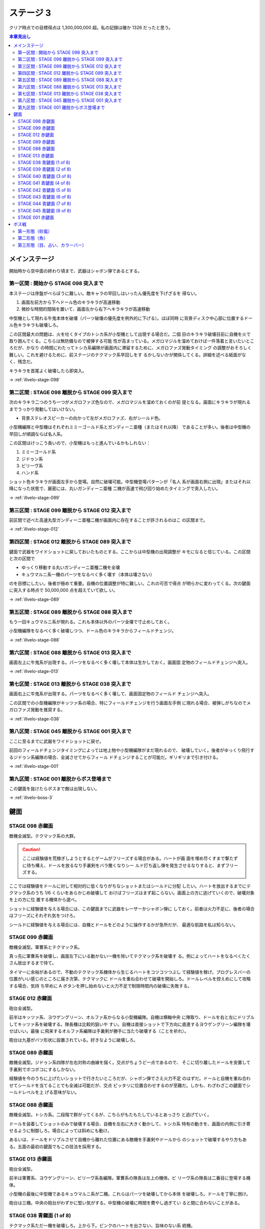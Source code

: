 ======================================================================
ステージ 3
======================================================================

クリア時点での目標得点は 1,300,000,000 超。私の記録は確か 1326 だったと思う。

.. contents:: 本章見出し
   :local:

メインステージ
======================================================================

開始時から空中面の終わり頃まで、武器はシャボン弾であるとする。

第一区間 : 開始から STAGE 098 突入まで
----------------------------------------------------------------------

本ステージは序盤がべらぼうに難しい。敵キャラの早回しはいったん優先度を下げざるを
得ない。

#. 画面左前方から下へドール色のキラキラが高速移動
#. 微妙な時間的間隔を置いて、画面左から右下へキラキラが高速移動

中型機として現れる牛鬼本体を破壊（パーツ破壊の優先度を例外的に下げる）。ほぼ同時
に背景ディスク中心部に位置するドール色キラキラも破壊しろ。

この区間最大の問題は、火を吐くタイプのトシカ系が小型機として出現する場合だ。二個
目のキラキラ破壊目前に自機を火で取り囲んでくる。こちらは無防備なので被弾する可能
性が高まっている。メガロマジルを溜めておけば一件落着と言いたいところだが、かなり
の時間にわたってトシカ系編隊が画面内に滞留するために、メガロファズ発動タイミング
の調整がおそろしく難しい。これを避けるために、前ステージのテクマック系早回しをす
るかしないかが関係してくる。詳細を述べる紙面がなく、残念だ。

キラキラを首尾よく破壊したら即突入。

→ :ref:`illvelo-stage-098`

第二区間 : STAGE 098 離脱から STAGE 099 突入まで
----------------------------------------------------------------------

次のキラキラ二つのうち一つがメガロファズ色なので、メガロマジルを溜めておくのが前
提となる。画面にキラキラが現れるまでうっかり発動してはいけない。

* 背景ステレオスピーカーの向かって左がメガロファズ、右がシールド色。

小型機編隊と中型機はそれぞれミミーゴールド系とガンディーニ亜種（またはそれ以降）
であることが多い。後者は中型機の早回しが順調ならば名人系。

この区間はけっこう長いので、小型機はもっと進んでいるかもしれない：

#. ミミーゴールド系
#. ジドゥン系
#. ビリーヴ系
#. ハンド系

ショット色キラキラが画面左手から登場。自然に破壊可能。中型機登場パターンが「名人
系が画面右側に出現」またはそれ以降になった状態で、厳密には、丸いガンディーニ亜種
二機が高速で飛び回り始めたタイミングで突入したい。

→ :ref:`illvelo-stage-099`

第三区間 : STAGE 099 離脱から STAGE 012 突入まで
----------------------------------------------------------------------

前区間で述べた高速丸型ガンディーニ亜種二機が画面内に存在することが許されるのはこ
の区間まで。

→ :ref:`illvelo-stage-012`

第四区間 : STAGE 012 離脱から STAGE 089 突入まで
----------------------------------------------------------------------

鍵面で武器をワイドショットに戻しておいたものとする。ここからは中型機の出現調整が
キモになると信じている。この区間と次の区間で

* ゆっくり移動する丸いガンディーニ亜種二機を全壊
* キュウマルニ系一機のパーツをなるべく多く壊す（本体は壊さない）

のを目標にしたい。後者が極めて重要。自機の位置調整が特に難しい。これの可否で得点
が明らかに変わってくる。次の鍵面に突入する時点で 50,000,000 点を超えていて欲し
い。

→ :ref:`illvelo-stage-089`

第五区間 : STAGE 089 離脱から STAGE 088 突入まで
----------------------------------------------------------------------

もう一回キュウマルニ系が現れる。これも本体以外のパーツ全壊で寸止めしておく。

小型機編隊をなるべく多く破壊しつつ、ドール色のキラキラからフィールドチェンジ。

→ :ref:`illvelo-stage-088`

第六区間 : STAGE 088 離脱から STAGE 013 突入まで
----------------------------------------------------------------------

画面左上に牛鬼系が出現する。パーツをなるべく多く壊して本体は生かしておく。画面固
定物のフィールドチェンジへ突入。

→ :ref:`illvelo-stage-013`

第七区間 : STAGE 013 離脱から STAGE 038 突入まで
----------------------------------------------------------------------

画面右上に牛鬼系が出現する。パーツをなるべく多く壊して、画面固定物のフィールド
チェンジへ突入。

この区間での小型機編隊がキッツァ系の場合、特にフィールドチェンジを行う画面左手側
に現れる場合、被弾しがちなのでメガロファズ発動を推奨する。

→ :ref:`illvelo-stage-038`

第八区間 : STAGE 045 離脱から STAGE 001 突入まで
----------------------------------------------------------------------

ここに至るまでに武器をワイドショットに戻せ。

前回のフィールドチェンジタイミングによっては地上物や小型機編隊がまだ現れるので、
破壊していく。後者がゆっくり飛行するジドゥン系編隊の場合、全滅させてからフィール
ドチェンジすることが可能だ。ギリギリまで引き付ける。

→ :ref:`illvelo-stage-001`

第九区間 : STAGE 001 離脱からボス登場まで
----------------------------------------------------------------------

この鍵面を抜けたらボスまで敵は出現しない。

→ :ref:`illvelo-boss-3`

鍵面
======================================================================

.. _illvelo-stage-098:

STAGE 098 赤鍵面
----------------------------------------------------------------------

敵機全滅型。テクマック系の大群。

.. caution::

   ここは経験値を荒稼ぎしようとするとゲームがフリーズする場合がある。ハートが画
   面を埋め尽くすまで撃たずに待ち構え、ドールを放るなり手裏剣をバラ撒くなりシー
   ルド打ち返し弾を発生させるなりすると、まずフリーズする。

ここでは経験値をドールに対して相対的に低くなりがちなショットまたはシールドに分配
したい。ハートを放出するまでにテクマック系のうち 1/6 くらいをあらかじめ破壊して
おけばフリーズはまず起こらない。画面上の方に逃げていくので、破壊対象を上の方に位
置する機体から選べ。

ショットに経験値を与える場合には、この鍵面までに武器をレーザーかシャボン弾に
しておく。前者は火力不足に、後者の場合はフリーズにそれぞれ気をつけろ。

シールドに経験値を与える場合には、自機とドールをどのように操作するかが急所だが、
最適な航路を私は知らない。

.. _illvelo-stage-099:

STAGE 099 赤鍵面
----------------------------------------------------------------------

敵機全滅型。軍曹系とテクマック系。

真っ先に軍曹系を破壊し、画面左下にいる動かない一機を除いてテクマック系を破壊す
る。例によってハートをなるべくたくさん放出するまで待て。

タイマーに余裕があるので、不動のテクマック系機体から生じるハートをコツコツつぶし
て経験値を稼げ。プログレスバーの位置がいい感じのところに届き次第、テクマックに
ドールを重ね合わせて破壊を開始しろ。ドールレベルを控えめにして攻略する場合、気持
ち早めに A ボタンを押し始めないと火力不足で制限時間内の破壊に失敗する。

.. _illvelo-stage-012:

STAGE 012 赤鍵面
----------------------------------------------------------------------

砲台全滅型。

前半はキッツァ系、ヨウゲングリーン、オルファ系からなる小型機編隊。自機は横軸中央
に陣取り、ドールを右と左にドリブルしてキッツァ系を破壊する。隊長機は比較的狙いや
すい。自機は直接ショットで下方向に直進するヨウゲングリーン編隊を壊せばいい。最後
に飛来するオルファ系編隊は手裏剣が勝手に当たり破壊する（ことを祈れ）。

砲台は九基がバツ形状に設置されている。好きなように破壊しろ。

.. _illvelo-stage-089:

STAGE 089 赤鍵面
----------------------------------------------------------------------

敵機全滅型。ジドゥン系四隊が左右対称の曲線を描く。交点がちょうど一点であるので、
そこに切り離したドールを安置して手裏剣でボコボコにするしかない。

経験値を今のうちに上げたいショットで行きたいところだが、シャボン弾でさえ火力不足
のはずだ。ドールと自機を重ね合わせてシールドを当てることでも全滅は可能だが、交点
ピッタリに位置合わせするのが至難だ。しかも、わざわざこの鍵面でシールドレベルを上
げる意味がない。

.. _illvelo-stage-088:

STAGE 088 赤鍵面
----------------------------------------------------------------------

敵機全滅型。トシカ系。二段階で群がってくるが、こちらがもたもたしているとあっさり
と逃げていく。

ドールを装着してショットのみで破壊する場合、自機を左右に大きく動かして、トシカ系
特有の動きを、画面の内側に引き寄せるように制御しろ。場合によっては斜めにも動け。

あるいは、ドールをドリブルさせて自機から離れた位置にある敵機を手裏剣やドールから
のショットで破壊するやり方もある。五面の最初の鍵面でもこの技法を採用する。

.. _illvelo-stage-013:

STAGE 013 赤鍵面
----------------------------------------------------------------------

砲台全滅型。

前半は軍曹系、ヨウゲングリーン、ビリーヴ系各編隊。軍曹系の隊長は左上の機体。ビ
リーヴ系の隊長は二番目に登場する機体。

小型機の最後に中型機であるキュウマルニ系が二機。これらはパーツを破壊してから本体
を破壊しろ。ドールを丁寧に捌け。

砲台は三機。中央の砲台がわずかに堅い気がする。中型機の破壊に時間を費やし過ぎてい
ると間に合わないことがある。

.. _illvelo-stage-038:

STAGE 038 青鍵面 (1 of 8)
----------------------------------------------------------------------

テクマック系ただ一機を破壊しろ。上から下。ピンクのハートを出さない、旨味のない系
統機。

ドールを重ね合わせて手裏剣で破壊するわけだが、敵機本体を「炙る」ことでショットや
シールドの経験値をわずかに増やせる。また、手裏剣を出すのを止めるタイミングによっ
ては、本体を破壊したときに得られる経験値（大）をショットやシールドに入れることが
可能。

STAGE 039 青鍵面 (2 of 8)
----------------------------------------------------------------------

画面右上から現れるテクマック系一機を破壊しろ。

STAGE 040 青鍵面 (3 of 8)
----------------------------------------------------------------------

画面左上から現れるテクマック系一機を破壊しろ。

STAGE 041 青鍵面 (4 of 8)
----------------------------------------------------------------------

画面右から現れるテクマック系一機を破壊しろ。

STAGE 042 青鍵面 (5 of 8)
----------------------------------------------------------------------

画面左から現れるテクマック系一機を破壊しろ。

STAGE 043 青鍵面 (6 of 8)
----------------------------------------------------------------------

画面下から現れるテクマック系一機を破壊しろ。

STAGE 044 青鍵面 (7 of 8)
----------------------------------------------------------------------

画面右下から現れるテクマック系一機を破壊しろ。

.. _illvelo-stage-045:

STAGE 045 青鍵面 (8 of 8)
----------------------------------------------------------------------

画面左下から現れるテクマック系一機を破壊しろ。

青鍵を取得しろ。

.. _illvelo-stage-001:

STAGE 001 赤鍵面
----------------------------------------------------------------------

砲台破壊型。

.. caution::

   ここも :ref:`illvelo-stage-098` で記したのと同様の状況でゲームがフリーズする
   場合がある。

前半からもりだくさんだ。たくさんの経験値が得られるので、隊長機を意識することはこ
の鍵面に関しては重要度は落ちる。

#. 小型機編隊としてトシカ系が、中型機編隊としてガンディーニ系が出現
#. 画面両側からテクマック系が出現
#. 画面左上と右上から軍曹系が出現

急所はテクマック系のハートとガンディーニ系のパーツ破壊。最適手順は未だ不明。た
だ、ガンディーニ系が横方向にダラダラ動いている間はドールを重ねてシールドで稼ぐの
が良さそうだ。

砲台は 13 基。ガンディーニ系の残党と共に破壊する感じで。

.. _illvelo-boss-3:

ボス戦
======================================================================

第一形態（砂嵐）
----------------------------------------------------------------------

モニター両側のステレオスピーカーのような砲台を真っ先に破壊し、画面を砂嵐から魚の
絵に変えることを優先する。素点の高いミサイルを早く出現させたいからだ。

それ以外のパーツや地上物はその後でいい。

第二形態（魚）
----------------------------------------------------------------------

スクリーンに絵が映り始めてから爆破するまでが第二形態だ。

スクリーンの中心からワイドミサイルが 3-way, 5-way, 7-way と放射され、これが繰り
返される。このミサイルの素点が高いので、第二形態で得点稼ぎを粘れ。この目的のため
だけに、自機武器をワイドショットにした状態でボス戦に突入することが望ましい。

ドールは装着するのが自然だが、経験値調整のため一時的にドールを（自機横に）分離し
てミサイルを壊すようにすることがある。

撃破するタイミングは、プログレスバーのカーソルが強調表示され始める少し前といった
ところだ。

スクリーンを破壊しても、上の部分はまだ生きていることがある。その場合は破壊できる。

第三形態（目、占い、カラーバー）
----------------------------------------------------------------------

時間がないので、ドールをモニター弱点に重ね合わせておいて、手裏剣でダメージを与え
続けろ。自機は画面下隅で控えて、ボスパーツからの弾丸やレーザーを避けろ。

本体撃破後も床パーツは存続しているので、ゆっくりと破壊できる。
